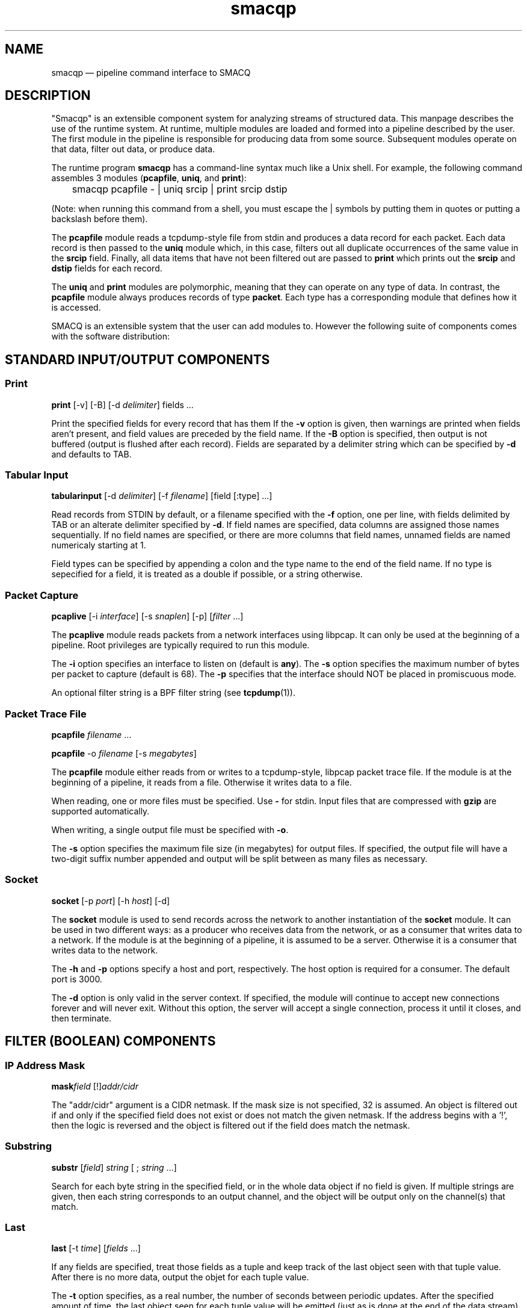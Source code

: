 .\" This -*- nroff -*- file has been generated from
.\" DocBook SGML with docbook-to-man on Debian GNU/Linux.
...\"
...\"	transcript compatibility for postscript use.
...\"
...\"	synopsis:  .P! <file.ps>
...\"
.de P!
\\&.
.fl			\" force out current output buffer
\\!%PB
\\!/showpage{}def
...\" the following is from Ken Flowers -- it prevents dictionary overflows
\\!/tempdict 200 dict def tempdict begin
.fl			\" prolog
.sy cat \\$1\" bring in postscript file
...\" the following line matches the tempdict above
\\!end % tempdict %
\\!PE
\\!.
.sp \\$2u	\" move below the image
..
.de pF
.ie     \\*(f1 .ds f1 \\n(.f
.el .ie \\*(f2 .ds f2 \\n(.f
.el .ie \\*(f3 .ds f3 \\n(.f
.el .ie \\*(f4 .ds f4 \\n(.f
.el .tm ? font overflow
.ft \\$1
..
.de fP
.ie     !\\*(f4 \{\
.	ft \\*(f4
.	ds f4\"
'	br \}
.el .ie !\\*(f3 \{\
.	ft \\*(f3
.	ds f3\"
'	br \}
.el .ie !\\*(f2 \{\
.	ft \\*(f2
.	ds f2\"
'	br \}
.el .ie !\\*(f1 \{\
.	ft \\*(f1
.	ds f1\"
'	br \}
.el .tm ? font underflow
..
.ds f1\"
.ds f2\"
.ds f3\"
.ds f4\"
'\" t 
.ta 8n 16n 24n 32n 40n 48n 56n 64n 72n  
.TH "smacqp" "1" 
.SH "NAME" 
smacqp \(em pipeline command interface to SMACQ 
.SH "DESCRIPTION" 
.PP 
"Smacqp" is an extensible component system for analyzing streams 
of structured data.  This manpage describes the use of the 
runtime system.  At runtime, multiple modules are loaded and 
formed into a pipeline described by the user.  The first module 
in the pipeline is responsible for producing data from some 
source.  Subsequent modules operate on that data, filter out 
data, or produce data. 
 
.PP 
The runtime program \fBsmacqp\fP has a command-line 
syntax much like a Unix shell.  For example, the following 
command assembles 3 modules (\fBpcapfile\fP, 
\fBuniq\fP, and \fBprint\fP): 
 
\f(CW	smacqp pcapfile - | uniq srcip | print srcip dstip 
\fP        
(Note: when running this command from a shell, you must escape 
the | symbols by putting them in quotes or putting a 
backslash before them). 
 
.PP 
The \fBpcapfile\fP module reads a tcpdump-style 
file from stdin and produces a data record for each packet. 
Each data record is then passed to the \fBuniq\fP       module which, in this case, filters out all duplicate 
occurrences of the same value in the 
\fBsrcip\fR field.  Finally, all data items 
that have not been filtered out are passed to 
\fBprint\fP which prints out the 
\fBsrcip\fR and \fBdstip\fR       fields for each record. 
 
.PP 
The \fBuniq\fP and \fBprint\fP modules 
are polymorphic, meaning that they can operate on any type of 
data.  In contrast, the \fBpcapfile\fP module 
always produces records of type \fBpacket\fP.  Each type 
has a corresponding module that defines how it is accessed. 
 
.PP 
SMACQ is an extensible system that the user can add modules to. 
However the following suite of components comes with the 
software distribution: 
 
.SH "STANDARD INPUT/OUTPUT COMPONENTS" 
.SS "Print" 
.PP 
\fBprint\fP [-v]  [-B]  [-d \fIdelimiter\fP] fields \&...  
.PP 
Print the specified fields for every record that has them If 
the \fB-v\fP option is given, then warnings are 
printed when fields aren't present, and field values are 
preceded by the field name.  If the \fB-B\fP option 
is specified, then output is not buffered (output is flushed 
after each record).  Fields are separated by a delimiter 
string which can be specified by \fB-d\fP and 
defaults to TAB. 
 
.SS "Tabular Input" 
.PP 
\fBtabularinput\fP [-d \fIdelimiter\fP]  [-f \fIfilename\fP]  [field [:type]  \&...]  
.PP 
Read records from STDIN by default, or a filename specified with 
the \fB-f\fP option, one per line, with fields delimited 
by TAB or an alterate delimiter specified by 
\fB-d\fP.  If field names are specified, data 
columns are assigned those names sequentially.  If no field 
names are specified, or there are more columns that field 
names, unnamed fields are named numericaly starting at 1.  
 
.PP 
Field types can be specified by appending a colon and the type name to the end of the field name. 
If no type is sepecified for a field, it is treated as a double if possible, or a string otherwise. 
 
.SS "Packet Capture" 
.PP 
\fBpcaplive\fP [-i \fIinterface\fP]  [-s \fIsnaplen\fP]  [-p]  [\fIfilter\fP \&...]  
.PP 
The \fBpcaplive\fP module reads packets from a 
network interfaces using libpcap.  It can only be used at the 
beginning of a pipeline.  Root privileges are typically 
required to run this module. 
 
.PP 
The \fB-i\fP option specifies an interface to 
listen on (default is \fBany\fP).  The 
\fB-s\fP option specifies the maximum number of 
bytes per packet to capture (default is 68).  The 
\fB-p\fP specifies that the interface should NOT be 
placed in promiscuous mode. 
 
.PP 
An optional filter string is a BPF filter string (see 
\fBtcpdump\fP(1)). 
 
.SS "Packet Trace File" 
.PP 
\fBpcapfile\fP \fIfilename\fP \&...  
.PP 
\fBpcapfile\fP -o \fIfilename\fP  [-s \fImegabytes\fP]  
.PP 
The \fBpcapfile\fP module either reads from or 
writes to a tcpdump-style, libpcap packet trace file.  If the 
module is at the beginning of a pipeline, it reads from a 
file.  Otherwise it writes data to a file. 
 
.PP 
When reading, one or more files must be specified.  Use 
\fB-\fP for stdin.  Input files that are 
compressed with \fBgzip\fP are supported 
automatically. 
 
.PP 
When writing, a single output file must be specified with 
\fB-o\fP. 
 
.PP 
The \fB-s\fP option specifies the maximum file size (in 
megabytes) for output files.  If specified, the output file 
will have a two-digit suffix number appended and output will 
be split between as many files as necessary. 
 
.SS "Socket" 
.PP 
\fBsocket\fP [-p \fIport\fP]  [-h \fIhost\fP]  [-d]  
.PP 
The \fBsocket\fP module is used to send records 
across the network to another instantiation of the 
\fBsocket\fP module.  It can be used in two 
different ways: as a producer who receives data from the 
network, or as a consumer that writes data to a network.  If 
the module is at the beginning of a pipeline, it is assumed to 
be a server.  Otherwise it is a consumer that writes data to 
the network. 
 
.PP 
The \fB-h\fP and \fB-p\fP options 
specify a host and port, respectively.  The host option is required 
for a consumer.  The default port is 3000. 
 
.PP 
The \fB-d\fP option is only valid in the server context. 
If specified, the module will continue to accept new 
connections forever and will never exit.  Without this option, 
the server will accept a single connection, process it until 
it closes, and then terminate. 
 
.SH "FILTER (BOOLEAN) COMPONENTS" 
.SS "IP Address Mask" 
.PP 
\fBmask\fP\fIfield\fP [!]\fIaddr/cidr\fP  
.PP 
The "addr/cidr" argument is a CIDR netmask.  If the mask size 
is not specified, 32 is assumed.  An object is filtered out if 
and only if the specified field does not exist or does not 
match the given netmask.  If the address begins with a '!', 
then the logic is reversed and the object is filtered out if 
the field does match the netmask. 
 
.SS "Substring" 
.PP 
\fBsubstr\fP [\fIfield\fP] \fIstring\fP  [ ; \fIstring\fP \&...]  
.PP 
Search for each byte string in the specified field, or in the 
whole data object if no field is given.  If multiple strings 
are given, then each string corresponds to an output channel, 
and the object will be output only on the channel(s) that 
match. 
 
.SS "Last" 
.PP 
\fBlast\fP [-t \fItime\fP]  [\fIfields\fP \&...]  
.PP 
If any fields are specified, treat those fields as a tuple and keep track of the last object seen  
with that tuple value.  After there is no more data, output the objet for each tuple value. 
 
.PP 
The \fB-t\fP option specifies, as a real number, 
the number of seconds between periodic updates.  After the specified 
amount of time, the last object seen for each tuple value will be emitted  
(just as is done at the end of the data stream).  At the end of the update, an 
object of type "\fBrefresh\fP" will be sent with a  
"\fBtimeseries\fP" field of type "\fBtimeval\fP" 
containing the time. 
Note: Time is not the wall-clock time, but is instead the 
time stored in the record in the 
"\fBtimeseries\fP" field of type 
"\fBtimeval\fP".  The \fB-t\fP cannot 
be used with records that do not have this field. 
 
.SS "Filter" 
.PP 
\fBfilter\fP \fIfield [[<=>] value] ...\fP \&...  
.PP 
Filter out all objects in the stream that do not satisfy all 
of the specified criteria.  Expressions can be arbitrarily complex and include AND and OR  
statements and parentheses for grouping. 
 
.PP 
This is the select (sigma) 
operation from relational algebra ("where" in SQL). 
 
.SS "Unique Filter" 
.PP 
\fBuniq\fP [-m \fImegabytes\fP]  \fIfields\fP \&...  
.PP 
Treat the specified field(s) as a tuple and filter out all 
occurrences of duplicate values of that tuple. 
 
.PP 
The \fB-m\fP option specifies that a probabilistic 
algorithm using a fixed amount of memory (specified in 
megabytes) should be employed.  Some records may be mistakenly 
filtered, but some large datasets cannot be processed with a 
perfect algorithm. 
 
.SS "Top" 
.PP 
\fBtop\fP [-m \fImegabytes\fP]  [-r \fIdeviation\fP]  \fIfields\fP \&...  
.PP 
Treat the specified field(s) as a tuple and count the number 
of occurrences of each values of that tuple.  Filter out all 
records except those whose occurrence deviates from the 
average by more than a factor of 
\fBdeviation\fR.  If no 
\fB-r\fP option is specified, the default 
deviation threshold is 1. 
 
.PP 
If \fB-m\fP is specified, then probabilistic 
counters are used, consuming a max of 
\fBmegabytes\fR memory, at the expense of 
some records not being filtered even though they're value is 
rare. 
 
.PP 
It is often useful to follow this module with 
\fBuniq\fP in order to get exact counts for all 
records that pass this filter. 
 
.SS "Head" 
.PP 
\fBhead\fP \fInumber\fP  
.PP 
Pass the first \fBnumber\fR records through 
and then end the pipeline.  Those records will be processed by 
all subsequent modules in the pipeline and the program will 
then terminate. 
 
.SH "STANDARD ANALYSIS COMPONENTS" 
.SS "Counter" 
.PP 
\fBcounter\fP [-f \fIcountname\fP]  [\fIfields\fP \&...]  
.PP 
If no fields are specified, simply count the number of records 
seen.  If one or more fields are specified, treat those fields 
as a tuple and count the number of occurrences of each value 
for that tuple.   
 
.PP 
The count value is added to the record as an annotation of type int and name "counter" 
unless the "-f" is used to specify an alternate name for the field. 
 
.SS "Discrete Probability Density Function" 
.PP 
\fBpdf\fP 
.PP 
Assemble a stream of input records with "count" fields. 
When a "refresh" record is received or the data flow ends, then  
use the "count" fields to calculate the fraction of the total  
that each record is responsible.  Attach this value as a "probability" 
field of type "double". 
calculate then use the  
 
.SS "Project" 
.PP 
\fBproject\fP \fIfields\fP \&...  
.PP 
Replace all objects in the input stream with new objects 
containing only the specified fields.  This is the project (Pi) 
operation from relational algebra ("select <fields>" in SQL). 
 
.SS "Rename" 
.PP 
\fBrename\fP \fIoldfield newfield\fP \&...  
.PP 
Given a list of alternating old and new field names, make a copy of the old field with the new name. 
Combined with the Project module, this can implement the rename (rho) 
operation from relational algebra ("as" in SQL). 
 
.SS "Delta" 
.PP 
\fBdelta\fP \fIxfield\fP  
.PP 
For each data object seen, compute the delta from the previous x field to this current xfield. 
The data object is annotate with a "\fBdelta\fP" 
field of type "\fBdouble\fP" containing the result.  The x field must be convertable to doubles as well. 
 
.SS "Derivative" 
.PP 
\fBderivative\fP \fIyfield\fP \fIxfield\fP  
.PP 
For each data object seen, compute the derivative of the y field with respect to the x field 
between this point and the last object seen.  The data object is annotate with a "\fBderivative\fP" 
field of type "\fBdouble\fP" containing the result.  The x and y fields must be convertable 
to doubles as well. 
 
.SS "Entropy" 
.PP 
\fBentropy\fP 
.PP 
This module expects a series of data objects with "\fBprobability\fP" fields 
and computes the Shannon entropy for that series.   
When the data stream ends or a "\fBrefresh\fP" object is seen, it is assumed 
that every ocurring value has been seen and the entropy for the series is calculated 
and added as an annotation of type \fBdouble\fP to a refresh object.   
See the "\fBlast\fP" module for more information on \fBrefresh\fP objects. 
 
.SS "Flow ID" 
.PP 
\fBflowid\fP [-t \fItime\fP]  [-r ]  \fIfields\fP \&...  
.PP 
Treat the specified field(s) as a tuple and assign a unique 
flow id number to each object based on the typle value.  The 
annotated field is called "flowid".  All but the first packet 
will be filtered out. 
 
.PP 
The \fB-r\fP option specifies that the same flow id 
should be assigned to packets in the reverse direction. 
Separate flow statistics will be kept for each direction. 
 
.PP 
The \fB-t\fP option specifies a number of seconds 
idle time before a flow is timed out.  When it times out a 
REFRESH record with the flows identifying fields (as specified 
in the arguments), the current time (timeseries) and the 
packet and byte counters ("packets", "packetsback", "bytes", 
"bytesout") and the "start" and "finish" times. 
 
.SS "Group-By" 
.PP 
\fBgroupby\fP \fIfields\fP \&...  --   \fIquery\fP \&...  
.PP 
Treat the specified field(s) as a tuple and instantiate the 
specified query for each tuple.  If a record of type "refresh" 
is received, then the pipeline for that tuple will be gracefully 
terminated. 
 
.SS "Time Sort" 
.PP 
\fBfifodelay\fP [-t \fItime\fP]  [-i \fIinput-time-field\fP]  [-o \fIoutput-time-field\fP]  
.PP 
Sort a series of input records and output them sorted by an 
output time field that is specified with the 
\fB-o\fP option and defaults to "timeseries".  All records 
that are past the edge time are immediately updated.  The edge 
time is determined by the input time field (specified with the 
\fB-i\fP option and defaullting to "timseries") and 
a time delay which is specified with the \fB-t\fP 	option which defaults to 0 seconds. 
 
.SH "SEE ALSO" 
.PP 
\fBdts-types\fP(3), \fBsmacq-modules\fP(3), 
\fBsmacq-embed\fP(3) 
...\" created by instant / docbook-to-man, Thu 30 Jan 2003, 14:36 
